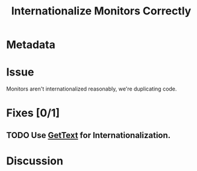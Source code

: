 # -*- mode: org; mode: auto-fill; fill-column: 80 -*-

#+TITLE: Internationalize Monitors Correctly

* Metadata
  :PROPERTIES:
  :Status:     Incomplete
  :Priority:   5
  :Owner:      Nick Daly
  :END:

* Issue

Monitors aren't internationalized reasonably, we're duplicating code.

* Fixes [0/1]

** TODO Use [[http://docs.python.org/library/gettext.html][GetText]] for Internationalization.

* Discussion

